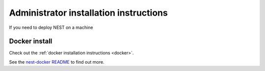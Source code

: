 .. _admin_install:

Administrator installation instructions
---------------------------------------

If you need to deploy NEST on a machine

.. seealso::

   Check out our guides to :ref:`optimizing NEST for HPC systems <hpc_index>`


Docker install
~~~~~~~~~~~~~~

Check out the :ref:`docker installation instructions <docker>`.


See the `nest-docker README <https://github.com/nest/nest-docker>`_ to find out more.




